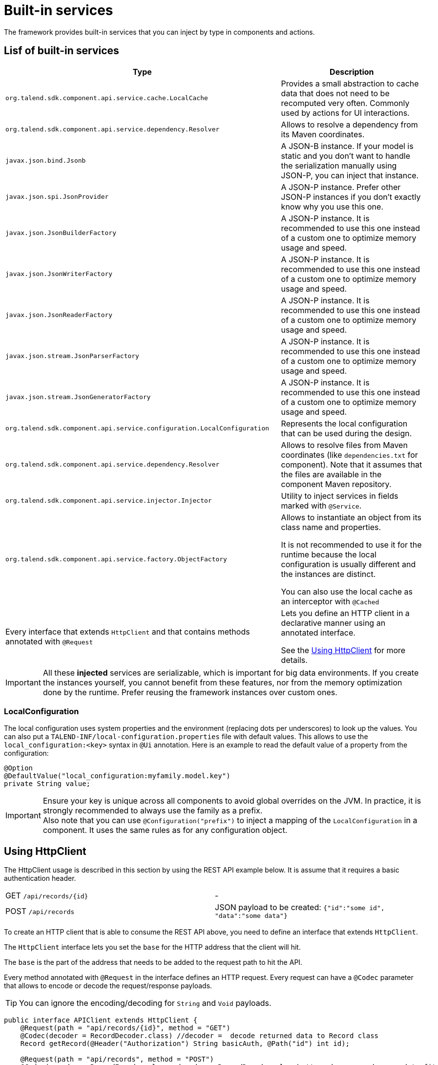 = Built-in services
:page-partial:
:description: List of built-in services available with Talend Component Kit
:keywords: service

The framework provides built-in services that you can inject by type in components and actions.

== Lisf of built-in services

[role="table-striped table-hover table-ordered",options="header,autowidth"]
|===
| Type | Description
a| `org.talend.sdk.component.api.service.cache.LocalCache` | Provides a small abstraction to cache data that does not need to be recomputed very often. Commonly used by actions for UI interactions.
a| `org.talend.sdk.component.api.service.dependency.Resolver` a| Allows to resolve a dependency from its Maven coordinates.
a| `javax.json.bind.Jsonb` a| A JSON-B instance. If your model is static and you don't want to handle the serialization manually using JSON-P, you can inject that instance.
a| `javax.json.spi.JsonProvider` a| A JSON-P instance. Prefer other JSON-P instances if you don't exactly know why you use this one.
a| `javax.json.JsonBuilderFactory` a| A JSON-P instance. It is recommended to use this one instead of a custom one to optimize memory usage and speed.
a| `javax.json.JsonWriterFactory` a| A JSON-P instance. It is recommended to use this one instead of a custom one to optimize memory usage and speed.
a| `javax.json.JsonReaderFactory` a| A JSON-P instance. It is recommended to use this one instead of a custom one to optimize memory usage and speed.
a| `javax.json.stream.JsonParserFactory` a| A JSON-P instance. It is recommended to use this one instead of a custom one to optimize memory usage and speed.
a| `javax.json.stream.JsonGeneratorFactory` a| A JSON-P instance. It is recommended to use this one instead of a custom one to optimize memory usage and speed.
a| `org.talend.sdk.component.api.service.configuration.LocalConfiguration` a| Represents the local configuration that can be used during the design.
a| `org.talend.sdk.component.api.service.dependency.Resolver` a| Allows to resolve files from Maven coordinates (like `dependencies.txt` for component). Note that it assumes that the files are available in the component Maven repository.
a| `org.talend.sdk.component.api.service.injector.Injector` a| Utility to inject services in fields marked with `@Service`.
a| `org.talend.sdk.component.api.service.factory.ObjectFactory` a| Allows to instantiate an object from its class name and properties.

It is not recommended to use it for the runtime because the local configuration is usually different and the instances are distinct.

You can also use the local cache as an interceptor with `@Cached`

a| Every interface that extends `HttpClient` and that contains methods annotated with `@Request` a| Lets you define an HTTP client in a declarative manner using an annotated interface.

See the <<httpclient_usage>> for more details.

|===

IMPORTANT: All these *injected* services are serializable, which is important for big data environments. If you create the instances yourself, you cannot benefit from these features, nor from the memory optimization done by the runtime. Prefer reusing the framework instances over custom ones.

=== LocalConfiguration

The local configuration uses system properties and the environment (replacing dots per underscores) to look up the values.
You can also put a `TALEND-INF/local-configuration.properties` file with default values. This allows to use the `local_configuration:<key>`
syntax in `@Ui` annotation. Here is an example to read the default value of a property from the configuration:

[source,java]
----
@Option
@DefaultValue("local_configuration:myfamily.model.key")
private String value;
----

IMPORTANT: Ensure your key is unique across all components to avoid global overrides on the JVM. In practice, it is strongly recommended to always use the family as a prefix. +
Also note that you can use `@Configuration("prefix")` to inject a mapping of the `LocalConfiguration` in a component. It uses the same rules as for any configuration object.

[[httpclient_usage]]
== Using HttpClient

The HttpClient usage is described in this section by using the REST API example below. It is assume that it requires a basic authentication header.

|===
| GET     `/api/records/{id}` | -
| POST    `/api/records`      | JSON payload to be created: `{"id":"some id", "data":"some data"}`
|===

To create an HTTP client that is able to consume the REST API above, you need to define an interface that extends `HttpClient`.

The `HttpClient` interface lets you set the `base` for the HTTP address that the client will hit.

The `base` is the part of the address that needs to be added to the request path to hit the API.

Every method annotated with `@Request` in the interface defines an HTTP request.
Every request can have a `@Codec` parameter that allows to encode or decode the request/response payloads.

TIP: You can ignore the encoding/decoding for `String` and `Void` payloads.

[source,java]
----
public interface APIClient extends HttpClient {
    @Request(path = "api/records/{id}", method = "GET")
    @Codec(decoder = RecordDecoder.class) //decoder =  decode returned data to Record class
    Record getRecord(@Header("Authorization") String basicAuth, @Path("id") int id);

    @Request(path = "api/records", method = "POST")
    @Codec(encoder = RecordEncoder.class, decoder = RecordDecoder.class) //encoder = encode record to fit request format (json in this example)
    Record createRecord(@Header("Authorization") String basicAuth, Record record);
}
----

IMPORTANT: The interface should extend `HttpClient`.

In the codec classes (that implement Encoder/Decoder), you can inject any of your service annotated with `@Service` or `@Internationalized` into the constructor.
Internationalization services can be useful to have internationalized messages for errors handling.

The interface can be injected into component classes or services to consume the defined API.
[source,java]
----
@Service
public class MyService {

    private APIClient client;

    public MyService(...,APIClient client){
        //...
        this.client = client;
        client.base("http://localhost:8080");// init the base of the api, ofen in a PostConstruct or init method
    }

    //...
    // Our get request
    Record rec =  client.getRecord("Basic MLFKG?VKFJ", 100);

    //...
    // Our post request
    Record newRecord = client.createRecord("Basic MLFKG?VKFJ", new Record());
}
----

NOTE: By default, `*/*+json` are mapped to JSON-P and `*/*+xml` to JAX-B if the model has a `@XmlRootElement` annotation.

=== Customizing HTTP client requests

For advanced cases, you can customize the `Connection` by directly using `@UseConfigurer` on the method. It calls your custom instance of `Configurer`. Note that you can use `@ConfigurerOption` in the method signature to pass some `Configurer` configurations.

For example, if you have the following `Configurer`:

[source,java]
----
public class BasicConfigurer implements Configurer {
    @Override
    public void configure(final Connection connection, final ConfigurerConfiguration configuration) {
        final String user = configuration.get("username", String.class);
        final String pwd = configuration.get("password", String.class);
        connection.withHeader(
            "Authorization",
            Base64.getEncoder().encodeToString((user + ':' + pwd).getBytes(StandardCharsets.UTF_8)));
    }
}
----

You can then set it on a method to automatically add the basic header with this kind of API usage:

[source,java]
----
public interface APIClient extends HttpClient {
    @Request(path = "...")
    @UseConfigurer(BasicConfigurer.class)
    Record findRecord(@ConfigurerOption("username") String user, @ConfigurerOption("password") String pwd);
}
----

==== Built-In configurer

The framework provides in the `component-api` an `OAuth1.Configurer` which can be used as an example
of configurer implementation. It expects a single `OAuth1.Configuration` parameter to be passed
to the request as a `@ConfigurationOption`.

Here is a sample showing how it can be used:

[source,java]
----
public interface OAuth1Client extends HttpClient {
    @Request(path = "/oauth1")
    @UseConfigurer(OAuth1.Configurer.class)
    String get(@ConfigurerOption("oauth1") final OAuth1.Configuration configuration);
}
----

=== Big data streams

By default, the client loads in memory the payload. In case of big payloads, it can consume too much memory.
For these cases, you can get the payload as an `InputStream`:

[source,java]
----
public interface APIClient extends HttpClient {
    @Request(path = "/big/http/data")
    InputStream getData();
}
----

TIP: You can use the `Response` wrapper, or not.

ifeval::["{backend}" == "html5"]
[role="relatedlinks"]
== Related articles
- xref:services-internationalization.adoc[Internationalizing a service]
- xref:services-actions.adoc[Providing actions through a service]
- xref:services-interceptors.adoc[Services and interceptors]
- xref:services-custom-api.adoc[Defining a custom API]
endif::[]
